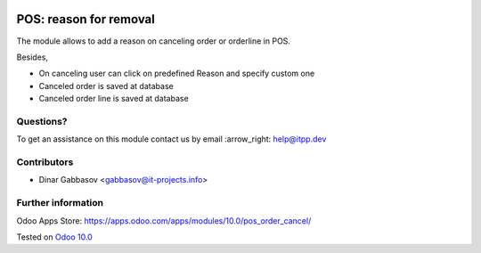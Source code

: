 .. image:: https://itpp.dev/images/infinity-readme.png
   :alt: Tested and maintained by IT Projects Labs
   :target: https://itpp.dev

=========================
 POS: reason for removal
=========================

The module allows to add a reason on canceling order or orderline in POS.

Besides,

* On canceling user can click on predefined Reason and specify custom one
* Canceled order is saved at database
* Canceled order line is saved at database

Questions?
==========

To get an assistance on this module contact us by email :arrow_right: help@itpp.dev

Contributors
============
* Dinar Gabbasov <gabbasov@it-projects.info>


Further information
===================

Odoo Apps Store: https://apps.odoo.com/apps/modules/10.0/pos_order_cancel/


Tested on `Odoo 10.0 <https://github.com/odoo/odoo/commit/dad095de301580cdde70eba747792e835cbbc0fd>`_
